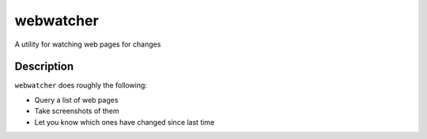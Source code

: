 webwatcher
==========

.. image:: https://travis-ci.org/jelford/webwatcher.svg?branch=master
    :target: https://travis-ci.org/jelford/webwatcher

A utility for watching web pages for changes

Description
-----------

``webwatcher`` does roughly the following:

* Query a list of web pages
* Take screenshots of them
* Let you know which ones have changed since last time

